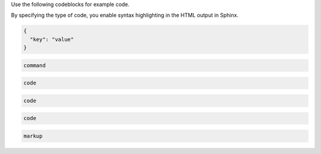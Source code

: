 Use the following codeblocks for example code.

By specifying the type of code, you enable syntax
highlighting in the HTML output in Sphinx.



.. code-block:: JSON

    {
      "key": "value"
    }



.. code-block:: bash

    command


.. code-block:: python

    code


.. code-block:: ruby

    code



.. code-block:: javascript

    code



.. code-block:: HTML

    markup

